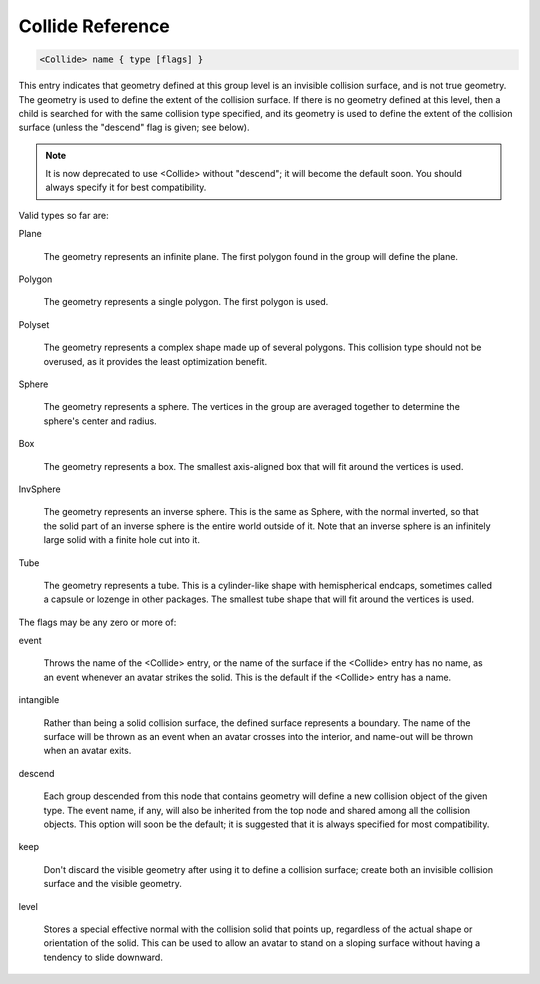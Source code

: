 .. _reference_collide:

Collide Reference
==================

.. code-block:: console

  <Collide> name { type [flags] }

This entry indicates that geometry defined at this group level is
an invisible collision surface, and is not true geometry.
The geometry is used to define the extent of the collision
surface.  If there is no geometry defined at this level, then a
child is searched for with the same collision type specified, and
its geometry is used to define the extent of the collision
surface (unless the "descend" flag is given; see below).

.. note::

    It is now deprecated to use <Collide> without "descend"; it will become the default soon. 
    You should always specify it for best compatibility.

Valid types so far are:

Plane

    The geometry represents an infinite plane.  The first polygon
    found in the group will define the plane.

Polygon

    The geometry represents a single polygon.  The first polygon is
    used.

Polyset

    The geometry represents a complex shape made up of several
    polygons.  This collision type should not be overused, as it
    provides the least optimization benefit.

Sphere

    The geometry represents a sphere.  The vertices in the group are
    averaged together to determine the sphere's center and radius.

Box

    The geometry represents a box.  The smallest axis-aligned box
    that will fit around the vertices is used.

InvSphere

    The geometry represents an inverse sphere.  This is the same as
    Sphere, with the normal inverted, so that the solid part of an
    inverse sphere is the entire world outside of it.  Note that an
    inverse sphere is an infinitely large solid with a finite hole
    cut into it.

Tube

    The geometry represents a tube.  This is a cylinder-like shape
    with hemispherical endcaps, sometimes called a capsule or
    lozenge in other packages.  The smallest tube shape that will
    fit around the vertices is used.


The flags may be any zero or more of:

event

    Throws the name of the <Collide> entry, or the name of the
    surface if the <Collide> entry has no name, as an event whenever
    an avatar strikes the solid.  This is the default if the
    <Collide> entry has a name.

intangible

    Rather than being a solid collision surface, the defined surface
    represents a boundary.  The name of the surface will be thrown
    as an event when an avatar crosses into the interior, and
    name-out will be thrown when an avatar exits.

descend

    Each group descended from this node that contains geometry will
    define a new collision object of the given type.  The event
    name, if any, will also be inherited from the top node and
    shared among all the collision objects.  This option will soon
    be the default; it is suggested that it is always specified for
    most compatibility.

keep

    Don't discard the visible geometry after using it to define a
    collision surface; create both an invisible collision surface
    and the visible geometry.

level

    Stores a special effective normal with the collision solid that
    points up, regardless of the actual shape or orientation of the
    solid.  This can be used to allow an avatar to stand on a
    sloping surface without having a tendency to slide downward.
